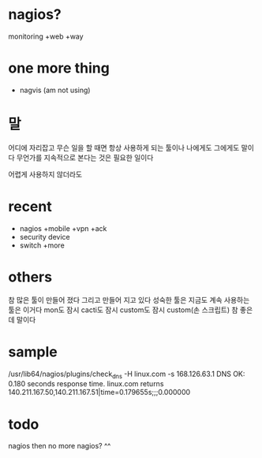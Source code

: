 * nagios? 

monitoring +web +way

* one more thing

- nagvis (am not using)

* 말

어디에 자리잡고 무슨 일을 할 때면 항상 사용하게 되는 툴이나 나에게도 그에게도 말이다 무언가를 지속적으로 본다는 것은 필요한 일이다

어렵게 사용하지 않더라도

* recent

- nagios +mobile +vpn +ack
- security device
- switch +more

* others

참 많은 툴이 만들어 졌다 그리고 만들어 지고 있다
성숙한 툴은 지금도 계속 사용하는 툴은 이거다
mon도 잠시 cacti도 잠시 custom도 잠시 
custom(손 스크립트) 참 좋은데 말이다 

* sample

/usr/lib64/nagios/plugins/check_dns -H linux.com -s 168.126.63.1
DNS OK: 0.180 seconds response time. linux.com returns 140.211.167.50,140.211.167.51|time=0.179655s;;;0.000000

* todo

nagios then no more nagios? ^^
